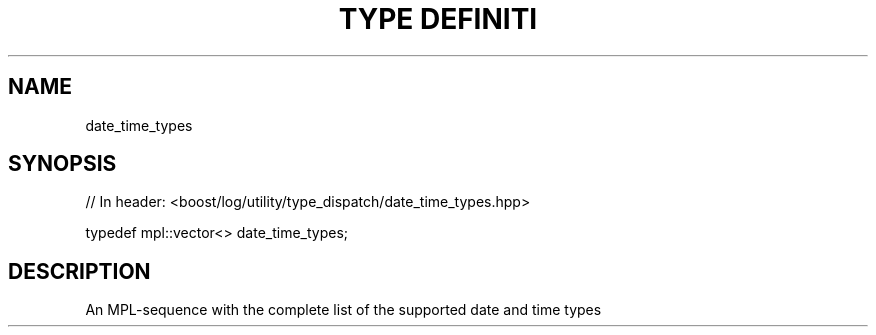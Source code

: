 .\"Generated by db2man.xsl. Don't modify this, modify the source.
.de Sh \" Subsection
.br
.if t .Sp
.ne 5
.PP
\fB\\$1\fR
.PP
..
.de Sp \" Vertical space (when we can't use .PP)
.if t .sp .5v
.if n .sp
..
.de Ip \" List item
.br
.ie \\n(.$>=3 .ne \\$3
.el .ne 3
.IP "\\$1" \\$2
..
.TH "TYPE DEFINITI" 3 "" "" ""
.SH "NAME"
date_time_types
.SH "SYNOPSIS"

.sp
.nf
// In header: <boost/log/utility/type_dispatch/date_time_types\&.hpp>


typedef mpl::vector<> date_time_types;
.fi
.SH "DESCRIPTION"
.PP
An MPL\-sequence with the complete list of the supported date and time types

